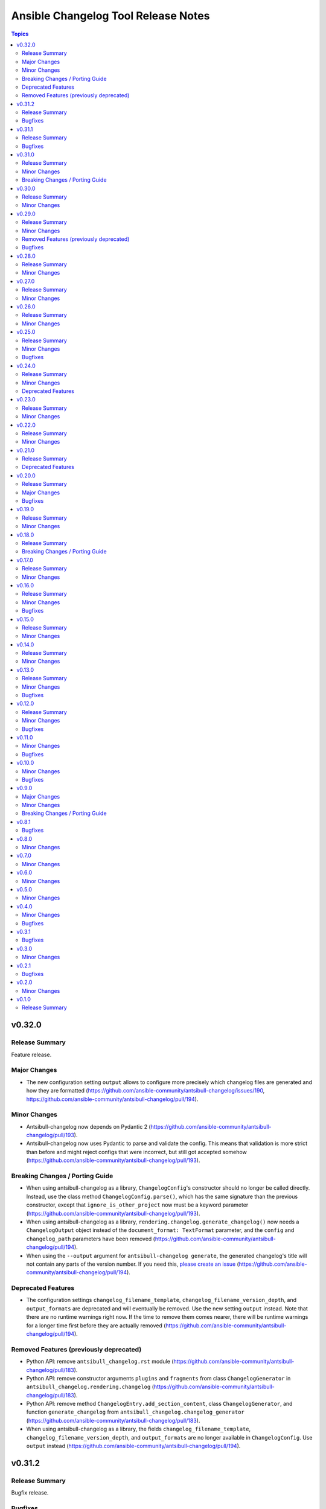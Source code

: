 ====================================
Ansible Changelog Tool Release Notes
====================================

.. contents:: Topics

v0.32.0
=======

Release Summary
---------------

Feature release.

Major Changes
-------------

- The new configuration setting ``output`` allows to configure more precisely which changelog files are generated and how they are formatted (https://github.com/ansible-community/antsibull-changelog/issues/190, https://github.com/ansible-community/antsibull-changelog/pull/194).

Minor Changes
-------------

- Antsibull-changelog now depends on Pydantic 2 (https://github.com/ansible-community/antsibull-changelog/pull/193).
- Antsibull-changelog now uses Pydantic to parse and validate the config. This means that validation is more strict than before and might reject configs that were incorrect, but still got accepted somehow (https://github.com/ansible-community/antsibull-changelog/pull/193).

Breaking Changes / Porting Guide
--------------------------------

- When using antsibull-changelog as a library, ``ChangelogConfig``'s constructor should no longer be called directly. Instead, use the class method ``ChangelogConfig.parse()``, which has the same signature than the previous constructor, except that ``ignore_is_other_project`` now must be a keyword parameter (https://github.com/ansible-community/antsibull-changelog/pull/193).
- When using antsibull-changelog as a library, ``rendering.changelog.generate_changelog()`` now needs a ``ChangelogOutput`` object instead of the ``document_format: TextFormat`` parameter, and the ``config`` and ``changelog_path`` parameters have been removed (https://github.com/ansible-community/antsibull-changelog/pull/194).
- When using the ``--output`` argument for ``antsibull-changelog generate``, the generated changelog's title will not contain any parts of the version number. If you need this, `please create an issue <https://github.com/ansible-community/antsibull-changelog/issues/new>`__ (https://github.com/ansible-community/antsibull-changelog/pull/194).

Deprecated Features
-------------------

- The configuration settings ``changelog_filename_template``, ``changelog_filename_version_depth``, and ``output_formats`` are deprecated and will eventually be removed. Use the new setting ``output`` instead. Note that there are no runtime warnings right now. If the time to remove them comes nearer, there will be runtime warnings for a longer time first before they are actually removed (https://github.com/ansible-community/antsibull-changelog/pull/194).

Removed Features (previously deprecated)
----------------------------------------

- Python API: remove ``antsibull_changelog.rst`` module (https://github.com/ansible-community/antsibull-changelog/pull/183).
- Python API: remove constructor arguments ``plugins`` and ``fragments`` from class ``ChangelogGenerator`` in ``antsibull_changelog.rendering.changelog`` (https://github.com/ansible-community/antsibull-changelog/pull/183).
- Python API: remove method ``ChangelogEntry.add_section_content``, class ``ChangelogGenerator``, and function ``generate_changelog`` from ``antsibull_changelog.changelog_generator`` (https://github.com/ansible-community/antsibull-changelog/pull/183).
- When using antsibull-changelog as a library, the fields ``changelog_filename_template``, ``changelog_filename_version_depth``, and ``output_formats`` are no longer available in ``ChangelogConfig``. Use ``output`` instead (https://github.com/ansible-community/antsibull-changelog/pull/194).

v0.31.2
=======

Release Summary
---------------

Bugfix release.

Bugfixes
--------

- When linting found RST problems with rstcheck, the error messages were reduced to a single letter (https://github.com/ansible-community/antsibull-changelog/pull/188).

v0.31.1
=======

Release Summary
---------------

Bugfix release for ansible-core.

Bugfixes
--------

- Fix ``namespace`` extraction for ansible-core modules (https://github.com/ansible-community/antsibull-changelog/issues/184, https://github.com/ansible-community/antsibull-changelog/pull/185).

v0.31.0
=======

Release Summary
---------------

Feature release.

Minor Changes
-------------

- Add ``--strict`` parameter to the ``lint-changelog-yaml`` subcommand to also check for extra fields that should not be there (https://github.com/ansible-community/antsibull-changelog/pull/182).
- Declare support for Python 3.13 (https://github.com/ansible-community/antsibull-changelog/pull/180).
- Python API: allow to extract extra data when loading changelog files, and allow to insert extra data when saving (https://github.com/ansible-community/antsibull-changelog/pull/181).
- Python API: allow to preprocess changelog.yaml before linting (https://github.com/ansible-community/antsibull-changelog/pull/181).

Breaking Changes / Porting Guide
--------------------------------

- More internal code related to the old changelog format has been removed. This only potentially affects other projects which consume antsibull-changelog as a library. The sister antsibull projects antsibull-build and antsibull-docs might only be affected in older versions. **Users of the antsibull-changelog CLI tool are not affected by this change** (https://github.com/ansible-community/antsibull-changelog/pull/179).

v0.30.0
=======

Release Summary
---------------

Feature release.

Minor Changes
-------------

- Allow to configure the used VCS in ``changelogs/config.yml``. Valid choices are ``none`` (default), ``git``, or ``auto``. If set to ``git``, or ``auto`` detects that the project is part of a Git repository, only non-ignored files will be copied to a temporary directory when trying to load information on Ansible modules, plugins and roles (https://github.com/ansible-community/antsibull-changelog/issues/172, https://github.com/ansible-community/antsibull-changelog/pull/175).
- Antsibull-changelog now depends on the new package antsibull-docutils. This should not have any visible impact, expect potentially improved MarkDown output (https://github.com/ansible-community/antsibull-changelog/pull/174).
- Antsibull-changelog now depends on the new project antsibull-fileutils (https://github.com/ansible-community/antsibull-changelog/pull/176).
- If you are using `argcomplete <https://pypi.org/project/argcomplete/>`__ global completion, you can now tab-complete ``antsibull-changelog`` command lines. See `Activating global completion <https://pypi.org/project/argcomplete/#activating-global-completion>`__ in the argcomplete README for how to enable tab completion globally. This will also tab-complete Ansible commands such as ``ansible-playbook`` and ``ansible-test`` (https://github.com/ansible-community/antsibull-changelog/pull/173).

v0.29.0
=======

Release Summary
---------------

Feature release.

Minor Changes
-------------

- Add a ``reformat`` command that reformats ``changelogs/changelog.yaml`` to the current settings of ``changelogs/config.yaml`` (https://github.com/ansible-community/antsibull-changelog/pull/169).
- Adds a new configuration option ``changelog_sort``. This option allows sorting of changelog entries in ``changelogs/changelog.yaml`` (https://github.com/ansible-community/antsibull-changelog/pull/165).
- Replaces numbers with constants for return codes (https://github.com/ansible-community/antsibull-changelog/issues/77).

Removed Features (previously deprecated)
----------------------------------------

- Removes support for the deprecated classic changelog format. ``changes_format`` must now be present and set to ``combined`` for ansible-core usage, and the value ``classic`` is no longer allowed (https://github.com/ansible-community/antsibull-changelog/issues/137).

Bugfixes
--------

- Remove Python version check that was checking for Python >= 3.6 (instead of >= 3.9). This check is not really necessary since ``pyproject.toml`` declares ``requires-python``, and old enough Python versions where pip does not know about ``requires-python`` will not load antsibull-changelog due to syntax errors anyway (https://github.com/ansible-community/antsibull-changelog/pull/167).

v0.28.0
=======

Release Summary
---------------

Feature release.

Minor Changes
-------------

- There is now an option ``changelog_nice_yaml`` to prepend the YAML document start
  marker ``---`` to the header of the ``changelogs/changelog.yaml`` file, and to increases
  indentation level on list items. This makes the file pass ansible-lint
  (https://github.com/ansible-community/antsibull-changelog/issues/91,
  https://github.com/ansible-community/antsibull-changelog/issues/152,
  https://github.com/ansible-community/antsibull-changelog/pull/160).

v0.27.0
=======

Release Summary
---------------

Feature release.

Minor Changes
-------------

- Adds period where needed at end of new plugin short descriptions. Controlled by the ``add_plugin_period`` option in the config file (https://github.com/ansible-community/antsibull-changelog/issues/87, https://github.com/ansible-community/antsibull-changelog/pull/162).

v0.26.0
=======

Release Summary
---------------

Feature release.

Minor Changes
-------------

- The Markdown output format is now compatible with `python-markdown <https://python-markdown.github.io/>`_ and `mkdocs <https://www.mkdocs.org/>`_, as long as the `pymdownx.escapeall <https://facelessuser.github.io/pymdown-extensions/extensions/escapeall/>`_ extension is enabled (https://github.com/ansible-community/antsibull-changelog/pull/153).

v0.25.0
=======

Release Summary
---------------

Bugfix and feature release.

Minor Changes
-------------

- Add ``--version`` flag to print package version and exit (https://github.com/ansible-community/antsibull-changelog/pull/147).

Bugfixes
--------

- When multiple output formats are defined and ``antsibull-changelog generate`` is used with both ``--output`` and ``--output-format``, an error was displayed that ``--output-format`` must be specified (https://github.com/ansible-community/antsibull-changelog/issues/149, https://github.com/ansible-community/antsibull-changelog/pull/151).

v0.24.0
=======

Release Summary
---------------

Feature release which now allows to output MarkDown.

Minor Changes
-------------

- Allow automatically retrieving package version for hatch projects with the ``hatch version`` command (https://github.com/ansible-community/antsibull-changelog/pull/141).
- Allow to render changelogs as MarkDown. The output formats written can be controlled with the ``output_formats`` option in the config file (https://github.com/ansible-community/antsibull-changelog/pull/139).
- Officially support Python 3.12 (https://github.com/ansible-community/antsibull-changelog/pull/134).

Deprecated Features
-------------------

- Some code in ``antsibull_changelog.changelog_entry`` has been deprecated, and the ``antsibull_changelog.rst`` module has been deprecated completely. If you use them in your own code, please take a look at the `PR deprecating them <https://github.com/ansible-community/antsibull-changelog/pull/139>`__ for information on how to stop using them (https://github.com/ansible-community/antsibull-changelog/pull/139).

v0.23.0
=======

Release Summary
---------------

Feature release.

Minor Changes
-------------

- Allow to generate changelog for a specific version (https://github.com/ansible-community/antsibull-changelog/pull/130).
- Allow to generate only the last entry without preamble with the ``generate`` command (https://github.com/ansible-community/antsibull-changelog/pull/131).
- Allow to write ``generate`` output to a user-provided file (https://github.com/ansible-community/antsibull-changelog/pull/131).

v0.22.0
=======

Release Summary
---------------

New feature release

Minor Changes
-------------

- Add ``antsibull-changelog-lint`` and ``antsibull-changelog-lint-changelog-yaml`` pre-commit.com hooks (https://github.com/ansible-community/antsibull-changelog/pull/125).
- Add ``toml`` extra to pull in a toml parser to use to guess the version based on ``pyproject.toml`` (https://github.com/ansible-community/antsibull-changelog/pull/126).

v0.21.0
=======

Release Summary
---------------

Maintenance release with a deprecation.

Deprecated Features
-------------------

- Support for ``classic`` changelogs is deprecated and will be removed soon. If you need to build changelogs for Ansible 2.9 or before, please use an older version (https://github.com/ansible-community/antsibull-changelog/pull/123).

v0.20.0
=======

Release Summary
---------------

Bugfix and maintenance release using a new build system.

Major Changes
-------------

- Change pyproject build backend from ``poetry-core`` to ``hatchling``. ``pip install antsibull`` works exactly the same as before, but some users may be affected depending on how they build/install the project (https://github.com/ansible-community/antsibull-changelog/pull/109).

Bugfixes
--------

- When releasing ansible-core and only one of ``--version`` and ``--codename`` is supplied, error out instead of ignoring the supplied value (https://github.com/ansible-community/antsibull-changelog/issues/104, https://github.com/ansible-community/antsibull-changelog/pull/105).

v0.19.0
=======

Release Summary
---------------

Feature release.

Minor Changes
-------------

- Allow to extract other project versions for JavaScript / TypeScript projects from ``package.json`` (https://github.com/ansible-community/antsibull-changelog/pull/100).
- Allow to extract other project versions for Python projects from PEP 621 conformant ``pyproject.toml`` (https://github.com/ansible-community/antsibull-changelog/pull/100).
- Support Python 3.11's ``tomllib`` to load ``pyproject.toml`` (https://github.com/ansible-community/antsibull-changelog/issues/101, https://github.com/ansible-community/antsibull-changelog/pull/102).
- Use more specific exceptions than ``Exception`` for some cases in internal code (https://github.com/ansible-community/antsibull-changelog/pull/103).

v0.18.0
=======

Release Summary
---------------

Maintenance release that drops support for older Python versions.

Breaking Changes / Porting Guide
--------------------------------

- Drop support for Python 3.6, 3.7, and 3.8 (https://github.com/ansible-community/antsibull-changelog/pull/93).

v0.17.0
=======

Release Summary
---------------

Feature release for ansible-core.

Minor Changes
-------------

- Only allow a ``trival`` section in the ansible-core/ansible-base changelog when explicitly configured (https://github.com/ansible-community/antsibull-changelog/pull/90).

v0.16.0
=======

Release Summary
---------------

Feature and bugfix release.

Minor Changes
-------------

- Allow to extract other project versions for Python poetry projects from ``pyproject.toml`` (https://github.com/ansible-community/antsibull-changelog/pull/80).
- The files in the source repository now follow the `REUSE Specification <https://reuse.software/spec/>`_. The only exceptions are changelog fragments in ``changelogs/fragments/`` (https://github.com/ansible-community/antsibull-changelog/pull/82).

Bugfixes
--------

- Mark rstcheck 4.x and 5.x as compatible. Support rstcheck 6.x as well (https://github.com/ansible-community/antsibull-changelog/pull/81).

v0.15.0
=======

Release Summary
---------------

Feature release.

Minor Changes
-------------

- Add ``changelogs/changelog.yaml`` file format linting subcommand that was previously part of antsibull-lint (https://github.com/ansible-community/antsibull-changelog/pull/76, https://github.com/ansible-community/antsibull/issues/410).

v0.14.0
=======

Release Summary
---------------

Feature release that will speed up the release process with ansible-core 2.13.

Minor Changes
-------------

- The internal ``changelog.yaml`` linting API allows to use ``packaging.version.Version`` for version numbers instead of semantic versioning (https://github.com/ansible-community/antsibull-changelog/pull/73).
- Use the new ``--metadata-dump`` option for ansible-core 2.13+ to quickly dump and extract all module/plugin ``version_added`` values for the collection (https://github.com/ansible-community/antsibull-changelog/pull/72).

v0.13.0
=======

Release Summary
---------------

This release makes changelog building more reliable.

Minor Changes
-------------

- Always lint fragments before releasing (https://github.com/ansible-community/antsibull-changelog/issues/65, https://github.com/ansible-community/antsibull-changelog/pull/67).

Bugfixes
--------

- Fix issues with module namespaces when symlinks appear in the path to the temp directory (https://github.com/ansible-community/antsibull-changelog/issues/68, https://github.com/ansible-community/antsibull-changelog/pull/69).
- Stop mentioning ``galaxy.yaml`` instead of ``galaxy.yml`` in some error messages (https://github.com/ansible-community/antsibull-changelog/pull/66).

v0.12.0
=======

Release Summary
---------------

New feature release which supports other projects than ansible-core and Ansible collections.

Minor Changes
-------------

- Support changelogs for other projects than ansible-core/-base and Ansible collections (https://github.com/ansible-community/antsibull-changelog/pull/60).

Bugfixes
--------

- Fix prerelease collapsing when ``use_semantic_versioning`` is set to ``true`` for ansible-core.

v0.11.0
=======

Minor Changes
-------------

- When using ansible-core 2.11 or newer, will now detect new roles with argument spec. We only consider the ``main`` entrypoint of roles.

Bugfixes
--------

- When subdirectories of ``modules`` are used in ansible-base/ansible-core, the wrong module name was passed to ``ansible-doc`` when ``--use-ansible-doc`` was not used.

v0.10.0
=======

Minor Changes
-------------

- The new ``--cummulative-release`` option for ``antsibull-changelog release`` allows to add all plugins and objects to a release since whose ``version_added`` is later than the previous release version (or ancestor if there was no previous release), and at latest the current release version. This is needed for major releases of ``community.general`` and similarly organized collections.
- Will now print a warning when a release is made where the no ``prelude_section_name`` section (default: ``release_summary``) appears.

Bugfixes
--------

- Make sure that the plugin caching inside ansible-base/-core works without ``--use-ansible-doc``.

v0.9.0
======

Major Changes
-------------

- Add support for reporting new playbooks and roles in collections.
- Add support for special changelog fragment sections which add new plugins and/or objects to the changelog for this version. This is mainly useful for ``test`` and ``filter`` plugins, and for ``playbook`` and ``role`` objects, which are not yet automatically detected and mentioned in ``changelogs/changelog.yaml`` or the generated RST changelog.

  The format of these sections and their content is as follows::

      ---
      add plugin.filter:
        - name: to_time_unit
          description: Converts a time expression to a given unit
        - name: to_seconds
          description: Converts a time expression to seconds
      add object.role:
        - name: nginx
          description: The most awesome nginx installation role ever
      add object.playbook:
        - name: wipe_server
          description: Totally wipes a server

  For every entry, a list of plugins (section ``add plugin.xxx``) or objects (section ``add object.xxx``) of the given type (``filter``, ``test`` for plugins, ``playbook``, ``role`` for objects) will be added. Every plugin or object has a short name as well as a short description. These fields correspond to the module/plugin name and the ``short_description`` field of the ``DOCUMENTATION`` block of modules and documentable plugins.

Minor Changes
-------------

- Add ``--update-existing`` option for ``antsibull-changelog release``, which allows to update the current release's release date and (if relevant) codename instead of simply reporting that the release already exists.

Breaking Changes / Porting Guide
--------------------------------

- The new option ``prevent_known_fragments`` with default value being the value of ``keep_fragments`` allows to control whether fragments with names that already appeared in the past are ignored or not. The new behavior happens if ``keep_fragments=false``, and is less surprising to users (see https://github.com/ansible-community/antsibull-changelog/issues/46). Changelogs with ``keep_fragments=true``, like the ansible-base/ansible-core changelog, are not affected.

v0.8.1
======

Bugfixes
--------

- Fixed error on generating changelogs when using the trivial section.

v0.8.0
======

Minor Changes
-------------

- Allow to not save a changelog on release when using API.
- Allow to sanitize changelog data on load/save. This means that unknown information will be removed, and bad information will be stripped. This will be enabled in newly created changelog configs, but is disabled for backwards compatibility.

v0.7.0
======

Minor Changes
-------------

- A new config option, ``ignore_other_fragment_extensions`` allows for configuring whether only ``.yaml`` and ``.yml`` files are used (as mandated by the ``ansible-test sanity --test changelog`` test). The default value for existing configurations is ``false``, and for new configurations ``true``.
- Allow to use semantic versioning also for Ansible-base with the ``use_semantic_versioning`` configuration setting.
- Refactoring changelog generation code to provide all preludes (release summaries) in changelog entries, and provide generic functionality to extract a grouped list of versions. These changes are mainly for the antsibull project.

v0.6.0
======

Minor Changes
-------------

- New changelog configurations place the ``CHANGELOG.rst`` file by default in the top-level directory, and not in ``changelogs/``.
- The config option ``archive_path_template`` allows to move fragments into an archive directory when ``keep_fragments`` is set to ``false``.
- The option ``use_fqcn`` (set to ``true`` in new configurations) allows to use FQCN for new plugins and modules.

v0.5.0
======

Minor Changes
-------------

- The internal changelog generator code got more flexible to help antsibull generate Ansible porting guides.

v0.4.0
======

Minor Changes
-------------

- Allow to enable or disable flatmapping via ``config.yaml``.

Bugfixes
--------

- Fix bad module namespace detection when collection was symlinked into Ansible's collection search path. This also allows to add releases to collections which are not installed in a way that Ansible finds them.

v0.3.1
======

Bugfixes
--------

- Do not fail when ``changelogs/fragments`` does not exist. Simply assume there are no fragments in that case.
- Improve behavior when ``changelogs/config.yaml`` is not a dictionary, or does not contain ``sections``.
- Improve error message when ``--is-collection`` is specified and ``changelogs/config.yaml`` cannot be found, or when the ``lint`` subcommand is used.

v0.3.0
======

Minor Changes
-------------

- Allow to pass path to ansible-doc binary via ``--ansible-doc-bin``.
- Changelog generator can be ran via ``python -m antsibull_changelog``.
- Use ``ansible-doc`` instead of ``/path/to/checkout/bin/ansible-doc`` when being run in ansible-base checkouts.

v0.2.1
======

Bugfixes
--------

- Allow to enumerate plugins/modules with ansible-doc by specifying ``--use-ansible-doc``.

v0.2.0
======

Minor Changes
-------------

- Added more testing.
- Fix internal API for ACD changelog generation (pruning and concatenation of changelogs).
- Improve error handling.
- Improve reStructuredText creation when new modules with and without namespace exist at the same time.
- Title generation improved (remove superfluous space).
- Use PyYAML C loader/dumper if available.
- ``lint`` subcommand no longer requires specification whether it is run inside a collection or not (if usual indicators are absent).

v0.1.0
======

Release Summary
---------------

Initial release as antsibull-changelog. The Ansible Changelog Tool has originally been developed by @mattclay in `the ansible/ansible <https://github.com/ansible/ansible/blob/stable-2.9/packaging/release/changelogs/changelog.py>`_ repository for Ansible itself. It has been extended in `felixfontein/ansible-changelog <https://github.com/felixfontein/ansible-changelog/>`_ and `ansible-community/antsibull <https://github.com/ansible-community/antsibull/>`_ to work with collections, until it was moved to its current location `ansible-community/antsibull-changelog <https://github.com/ansible-community/antsibull-changelog/>`_.
